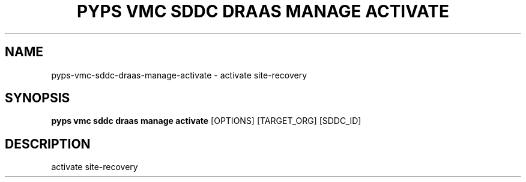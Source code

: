 .TH "PYPS VMC SDDC DRAAS MANAGE ACTIVATE" "1" "2023-03-21" "1.0.0" "pyps vmc sddc draas manage activate Manual"
.SH NAME
pyps\-vmc\-sddc\-draas\-manage\-activate \- activate site-recovery
.SH SYNOPSIS
.B pyps vmc sddc draas manage activate
[OPTIONS] [TARGET_ORG] [SDDC_ID]
.SH DESCRIPTION
activate site-recovery
